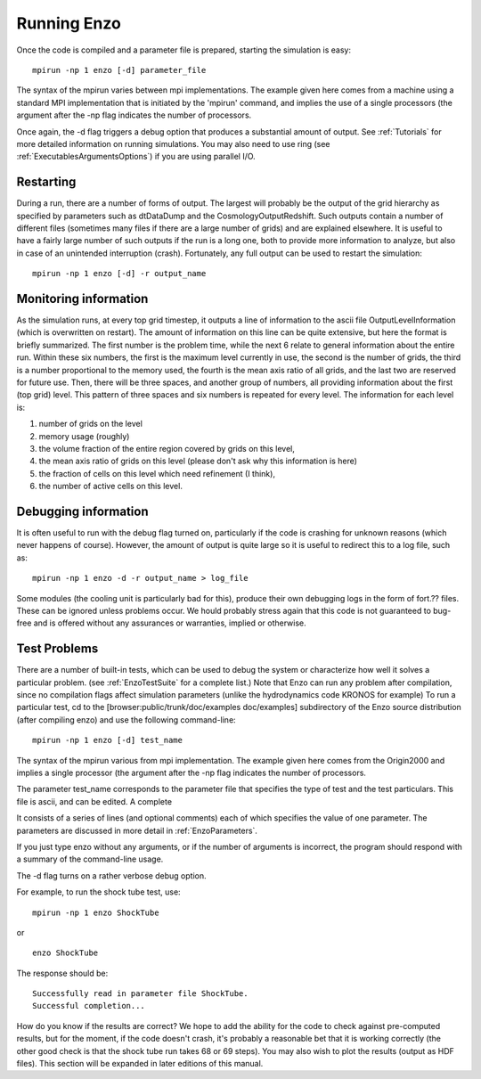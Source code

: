 .. _RunningEnzo:

Running Enzo
============

Once the code is compiled and a parameter file is prepared,
starting the simulation is easy:

::

    mpirun -np 1 enzo [-d] parameter_file

The syntax of the mpirun varies between mpi implementations. The
example given here comes from a machine using a standard MPI
implementation that is initiated by the 'mpirun' command, and
implies the use of a single processors (the argument after the -np
flag indicates the number of processors.

Once again, the -d flag triggers a debug option that produces a substantial
amount of output. See :ref:`Tutorials` for more detailed information on running
simulations. You may also need to use ring (see
:ref:`ExecutablesArgumentsOptions`) if you are using parallel I/O.

Restarting
----------

During a run, there are a number of forms of output. The largest
will probably be the output of the grid hierarchy as specified by
parameters such as dtDataDump and the CosmologyOutputRedshift. Such
outputs contain a number of different files (sometimes many files
if there are a large number of grids) and are explained elsewhere.
It is useful to have a fairly large number of such outputs if the
run is a long one, both to provide more information to analyze, but
also in case of an unintended interruption (crash). Fortunately,
any full output can be used to restart the simulation:

::

    mpirun -np 1 enzo [-d] -r output_name

Monitoring information
----------------------

As the simulation runs, at every top grid timestep, it outputs a
line of information to the ascii file OutputLevelInformation (which
is overwritten on restart). The amount of information on this line
can be quite extensive, but here the format is briefly summarized.
The first number is the problem time, while the next 6 relate to
general information about the entire run. Within these six numbers,
the first is the maximum level currently in use, the second is the
number of grids, the third is a number proportional to the memory
used, the fourth is the mean axis ratio of all grids, and the last
two are reserved for future use. Then, there will be three spaces,
and another group of numbers, all providing information about the
first (top grid) level. This pattern of three spaces and six
numbers is repeated for every level. The information for each level
is:


#. number of grids on the level
#. memory usage (roughly)
#. the volume fraction of the entire region covered by grids on
   this level,
#. the mean axis ratio of grids on this level (please don't ask why
   this information is here)
#. the fraction of cells on this level which need refinement (I
   think),
#. the number of active cells on this level.

Debugging information
---------------------

It is often useful to run with the debug flag turned on,
particularly if the code is crashing for unknown reasons (which
never happens of course). However, the amount of output is quite
large so it is useful to redirect this to a log file, such as:

::

    mpirun -np 1 enzo -d -r output_name > log_file

Some modules (the cooling unit is particularly bad for this),
produce their own debugging logs in the form of fort.?? files.
These can be ignored unless problems occur. We hould probably
stress again that this code is not guaranteed to bug-free and is
offered without any assurances or warranties, implied or
otherwise.

Test Problems
-------------

There are a number of built-in tests, which can be used to debug the system or
characterize how well it solves a particular problem.  (see
:ref:`EnzoTestSuite` for a complete list.) Note that Enzo can run any problem
after compilation, since no compilation flags affect simulation parameters
(unlike the hydrodynamics code KRONOS for example) To run a particular test, cd
to the [browser:public/trunk/doc/examples doc/examples] subdirectory of the
Enzo source distribution (after compiling enzo) and use the following
command-line:

::

    mpirun -np 1 enzo [-d] test_name

The syntax of the mpirun various from mpi implementation. The
example given here comes from the Origin2000 and implies a single
processor (the argument after the -np flag indicates the number of
processors.

The parameter test\_name corresponds to the parameter file that
specifies the type of test and the test particulars. This file is
ascii, and can be edited. A complete

It consists of a series of lines (and optional comments) each of
which specifies the value of one parameter. The parameters are
discussed in more detail in :ref:`EnzoParameters`.

If you just type enzo without any arguments, or if the number of
arguments is incorrect, the program should respond with a summary
of the command-line usage.

The -d flag turns on a rather verbose debug option.

For example, to run the shock tube test, use:

::

    mpirun -np 1 enzo ShockTube

or

::

    enzo ShockTube

The response should be:

::

    Successfully read in parameter file ShockTube.
    Successful completion...

How do you know if the results are correct? We hope to add the
ability for the code to check against pre-computed results, but for
the moment, if the code doesn't crash, it's probably a reasonable
bet that it is working correctly (the other good check is that the
shock tube run takes 68 or 69 steps). You may also wish to plot the
results (output as HDF files). This section will be expanded in
later editions of this manual.


